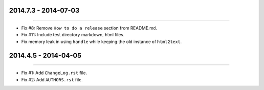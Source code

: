 2014.7.3 - 2014-07-03
=====================
----

* Fix #8: Remove ``How to do a release`` section from README.md.
* Fix #11: Include test directory markdown, html files.
* Fix memory leak in using ``handle`` while keeping the old instance of ``html2text``.


2014.4.5 - 2014-04-05
=====================
----

* Fix #1: Add ``ChangeLog.rst`` file.
* Fix #2: Add ``AUTHORS.rst`` file.
